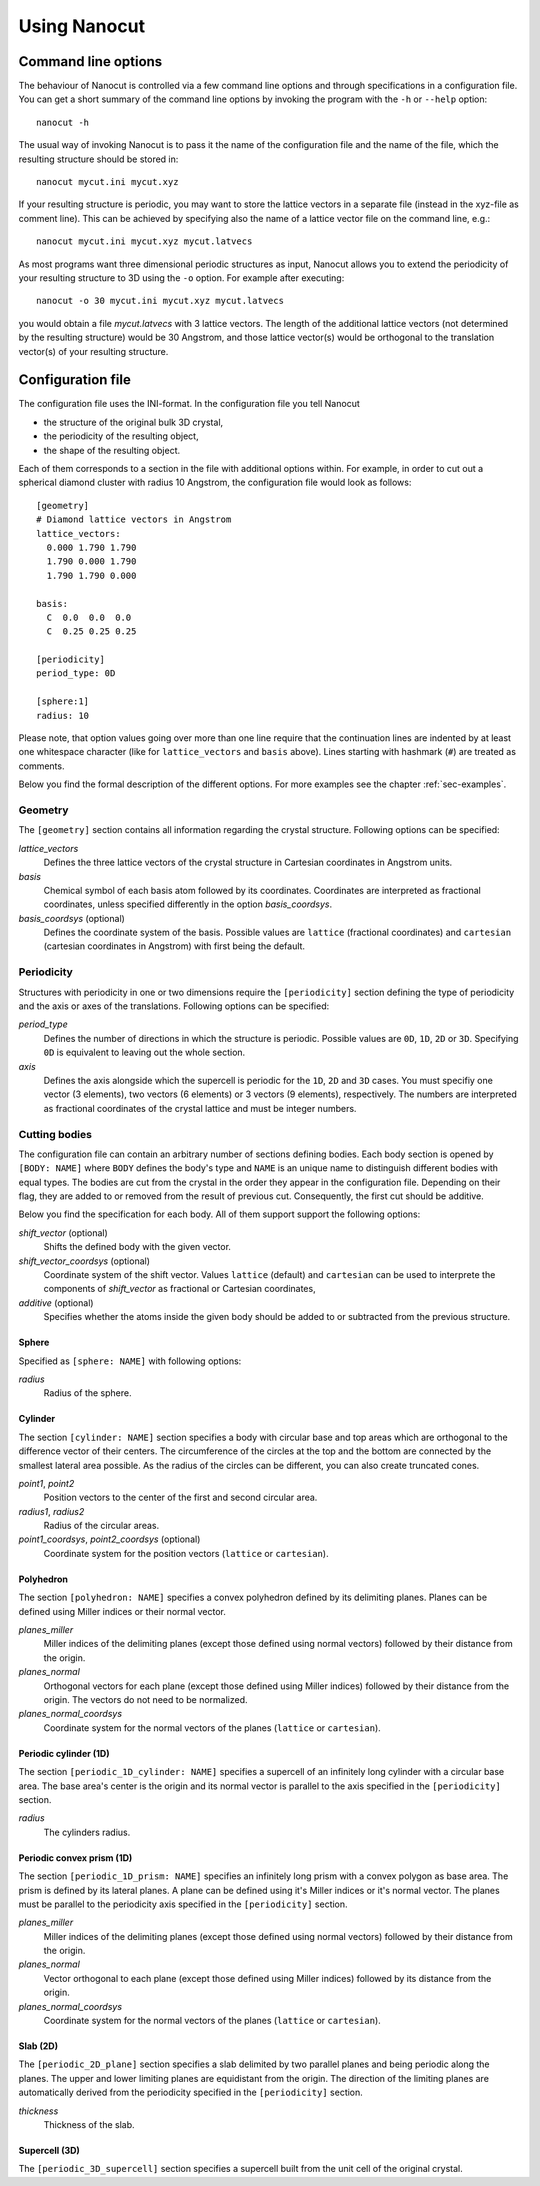 Using Nanocut
=============

Command line options
--------------------

The behaviour of Nanocut is controlled via a few command line options and
through specifications in a configuration file. You can get a short summary of
the command line options by invoking the program with the ``-h`` or ``--help``
option::

  nanocut -h

The usual way of invoking Nanocut is to pass it the name of the configuration
file and the name of the file, which the resulting structure should be stored
in::

  nanocut mycut.ini mycut.xyz

If your resulting structure is periodic, you may want to store the lattice
vectors in a separate file (instead in the xyz-file as comment line). This can
be achieved by specifying also the name of a lattice vector file on the command
line, e.g.::

  nanocut mycut.ini mycut.xyz mycut.latvecs

As most programs want three dimensional periodic structures as input, Nanocut
allows you to extend the periodicity of your resulting structure to 3D using the
``-o`` option. For example after executing::

  nanocut -o 30 mycut.ini mycut.xyz mycut.latvecs

you would obtain a file `mycut.latvecs` with 3 lattice vectors. The length of
the additional lattice vectors (not determined by the resulting structure) would
be 30 Angstrom, and those lattice vector(s) would be orthogonal to the
translation vector(s) of your resulting structure.


Configuration file
------------------

The configuration file uses the INI-format. In the configuration file you tell
Nanocut

* the structure of the original bulk 3D crystal,
* the periodicity of the resulting object,
* the shape of the resulting object.

Each of them corresponds to a section in the file with additional options
within. For example, in order to cut out a spherical diamond cluster with radius
10 Angstrom, the configuration file would look as follows::

  [geometry]
  # Diamond lattice vectors in Angstrom
  lattice_vectors:
    0.000 1.790 1.790
    1.790 0.000 1.790
    1.790 1.790 0.000

  basis:
    C  0.0  0.0  0.0
    C  0.25 0.25 0.25

  [periodicity]
  period_type: 0D
  
  [sphere:1]
  radius: 10

Please note, that option values going over more than one line require that the
continuation lines are indented by at least one whitespace character (like for
``lattice_vectors`` and ``basis`` above).  Lines starting with hashmark (``#``)
are treated as comments.

Below you find the formal description of the different options. For more
examples see the chapter :ref:`sec-examples`.


Geometry
********

The ``[geometry]`` section contains all information regarding the crystal
structure. Following options can be specified:

`lattice_vectors`
  Defines the three lattice vectors of the crystal structure in Cartesian
  coordinates in Angstrom units.

`basis`
  Chemical symbol of each basis atom followed by its coordinates. Coordinates
  are interpreted as fractional coordinates, unless specified differently in the
  option `basis_coordsys`.

`basis_coordsys` (optional)
  Defines the coordinate system of the basis. Possible values are ``lattice``
  (fractional coordinates) and ``cartesian`` (cartesian coordinates in Angstrom)
  with first being the default.


Periodicity
***********

Structures with periodicity in one or two dimensions require the
``[periodicity]`` section defining the type of periodicity and the axis or axes
of the translations. Following options can be specified:

`period_type`
  Defines the number of directions in which the structure is periodic. Possible
  values are ``0D``, ``1D``, ``2D`` or ``3D``. Specifying ``0D`` is equivalent
  to leaving out the whole section.

`axis`
  Defines the axis alongside which the supercell is periodic for the ``1D``,
  ``2D`` and ``3D`` cases. You must specifiy one vector (3 elements), two
  vectors (6 elements) or 3 vectors (9 elements), respectively. The numbers are
  interpreted as fractional coordinates of the crystal lattice and must be
  integer numbers.



Cutting bodies
**************

The configuration file can contain an arbitrary number of sections defining
bodies. Each body section is opened by ``[BODY: NAME]`` where ``BODY`` defines
the body's type and ``NAME`` is an unique name to distinguish different bodies
with equal types. The bodies are cut from the crystal in the order they appear
in the configuration file. Depending on their flag, they are added to or removed
from the result of previous cut. Consequently, the first cut should be additive.

Below you find the specification for each body. All of them support support the
following options:

`shift_vector` (optional)
  Shifts the defined body with the given vector.

`shift_vector_coordsys` (optional)
  Coordinate system of the shift vector. Values ``lattice`` (default) and
  ``cartesian`` can be used to interprete the components of `shift_vector` as
  fractional or Cartesian coordinates, 

`additive` (optional)
  Specifies whether the atoms inside the given body should be added to or
  subtracted from the previous structure.


Sphere
^^^^^^
Specified as ``[sphere: NAME]`` with following options:

`radius`
  Radius of the sphere.


Cylinder
^^^^^^^^

The section ``[cylinder: NAME]`` section specifies a body with circular base and
top areas which are orthogonal to the difference vector of their centers. The
circumference of the circles at the top and the bottom are connected by the
smallest lateral area possible. As the radius of the circles can be different,
you can also create truncated cones.

`point1`, `point2`
  Position vectors to the center of the first and second circular area.

`radius1`, `radius2`
  Radius of the circular areas.

`point1_coordsys`, `point2_coordsys` (optional)
  Coordinate system for the position vectors (``lattice`` or ``cartesian``).


Polyhedron
^^^^^^^^^^

The section ``[polyhedron: NAME]`` specifies a convex polyhedron defined by
its delimiting planes. Planes can be defined using Miller indices or their
normal vector.

`planes_miller` 
  Miller indices of the delimiting planes (except those defined using normal
  vectors) followed by their distance from the origin.

`planes_normal` 
  Orthogonal vectors for each plane (except those defined using Miller
  indices) followed by their distance from the origin. The vectors do not need to
  be normalized.

`planes_normal_coordsys`
  Coordinate system for the normal vectors of the planes (``lattice`` or
  ``cartesian``). 


Periodic cylinder (1D)
^^^^^^^^^^^^^^^^^^^^^^

The section ``[periodic_1D_cylinder: NAME]`` specifies a supercell of an
infinitely long cylinder with a circular base area. The base area's center is
the origin and its normal vector is parallel to the axis specified in the
``[periodicity]`` section.

`radius`
  The cylinders radius.


Periodic convex prism (1D)
^^^^^^^^^^^^^^^^^^^^^^^^^^

The section ``[periodic_1D_prism: NAME]`` specifies an infinitely long prism
with a convex polygon as base area. The prism is defined by its lateral
planes. A plane can be defined using it's Miller indices or it's normal
vector. The planes must be parallel to the periodicity axis specified in the
``[periodicity]`` section.

`planes_miller`
  Miller indices of the delimiting planes (except those defined using normal
  vectors) followed by their distance from the origin.


`planes_normal`
  Vector orthogonal to each plane (except those defined using Miller indices)
  followed by its distance from the origin. 

`planes_normal_coordsys`
  Coordinate system for the normal vectors of the planes (``lattice`` or
  ``cartesian``).


Slab (2D)
^^^^^^^^^

The ``[periodic_2D_plane]`` section specifies a slab delimited by two parallel
planes and being periodic along the planes. The upper and lower limiting planes
are equidistant from the origin. The direction of the limiting planes are
automatically derived from the periodicity specified in the ``[periodicity]``
section.

`thickness`
  Thickness of the slab.


Supercell (3D)
^^^^^^^^^^^^^^

The ``[periodic_3D_supercell]`` section specifies a supercell built from the
unit cell of the original crystal.

